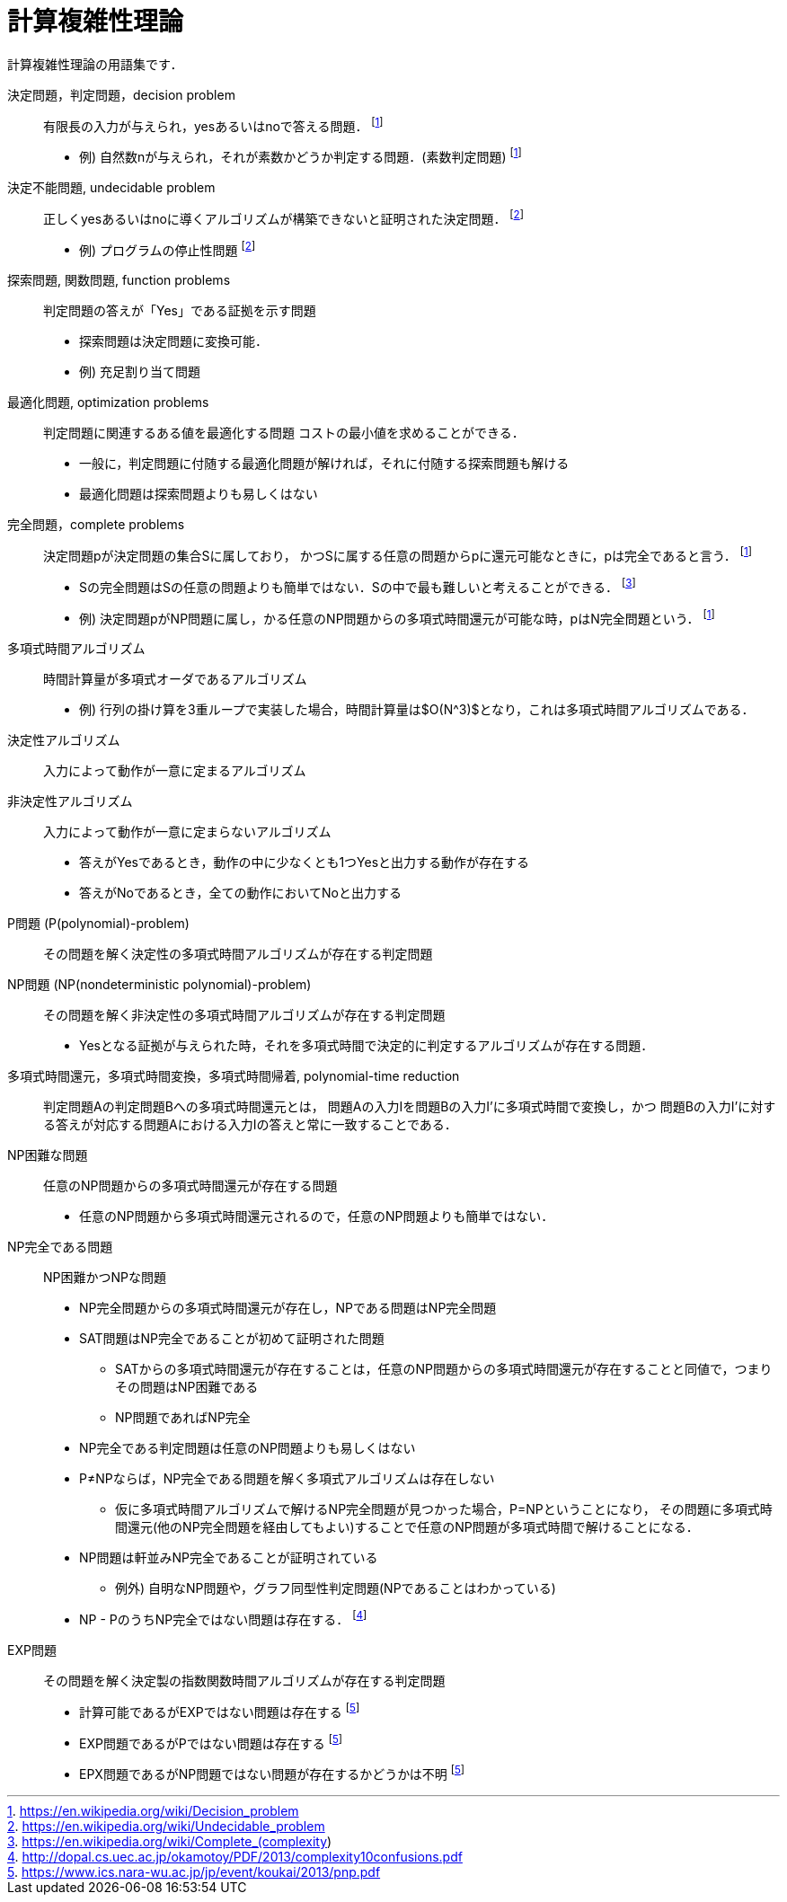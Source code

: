 = 計算複雑性理論
:description: 計算複雑性理論の用語集

計算複雑性理論の用語集です．


決定問題，判定問題，decision problem::
有限長の入力が与えられ，yesあるいはnoで答える問題．
footnote:wikipedia_decision_problem[https://en.wikipedia.org/wiki/Decision_problem]
* 例) 自然数nが与えられ，それが素数かどうか判定する問題．(素数判定問題)
footnote:wikipedia_decision_problem[]

決定不能問題, undecidable problem::
正しくyesあるいはnoに導くアルゴリズムが構築できないと証明された決定問題．
footnote:wikipedia_undecidable_problem[https://en.wikipedia.org/wiki/Undecidable_problem]
* 例) プログラムの停止性問題
// ** 証明のアプローチ: 任意のプログラムの停止性を判定する機械を設計できたと仮定すると，
// その機械を使って「自分自信が停止すると判定した場合に無限ループを行い，そうでないときに停止する」
// という動作をする機械を設計でき，これは矛盾する．
footnote:wikipedia_undecidable_problem[]

探索問題, 関数問題, function problems::
判定問題の答えが「Yes」である証拠を示す問題
* 探索問題は決定問題に変換可能．
* 例) 充足割り当て問題

最適化問題, optimization problems::
判定問題に関連するある値を最適化する問題
// * 最適化問題は決定問題に変換可能．
// ** 最適化問題である巡回セールスマン問題を例にすると，
// 「コストc以下のハミルトン閉路が存在するか」という決定問題に繰り返し答えていけば，
コストの最小値を求めることができる．
* 一般に，判定問題に付随する最適化問題が解ければ，それに付随する探索問題も解ける
* 最適化問題は探索問題よりも易しくはない

完全問題，complete problems::
決定問題pが決定問題の集合Sに属しており，
かつSに属する任意の問題からpに還元可能なときに，pは完全であると言う．
footnote:wikipedia_decision_problem[]
* Sの完全問題はSの任意の問題よりも簡単ではない．Sの中で最も難しいと考えることができる．
footnote:wikipedia_complete[https://en.wikipedia.org/wiki/Complete_(complexity)]
* 例) 決定問題pがNP問題に属し，かる任意のNP問題からの多項式時間還元が可能な時，pはN完全問題という．
footnote:wikipedia_decision_problem[]

多項式時間アルゴリズム::
時間計算量が多項式オーダであるアルゴリズム
* 例) 行列の掛け算を3重ループで実装した場合，時間計算量は$O(N^3)$となり，これは多項式時間アルゴリズムである．

決定性アルゴリズム::
入力によって動作が一意に定まるアルゴリズム

非決定性アルゴリズム::
入力によって動作が一意に定まらないアルゴリズム
* 答えがYesであるとき，動作の中に少なくとも1つYesと出力する動作が存在する
* 答えがNoであるとき，全ての動作においてNoと出力する

P問題 (P(polynomial)-problem)::
その問題を解く決定性の多項式時間アルゴリズムが存在する判定問題

NP問題 (NP(nondeterministic polynomial)-problem)::
その問題を解く非決定性の多項式時間アルゴリズムが存在する判定問題
* Yesとなる証拠が与えられた時，それを多項式時間で決定的に判定するアルゴリズムが存在する問題．

多項式時間還元，多項式時間変換，多項式時間帰着, polynomial-time reduction::
判定問題Aの判定問題Bへの多項式時間還元とは，
問題Aの入力Iを問題Bの入力I'に多項式時間で変換し，かつ
問題Bの入力I'に対する答えが対応する問題Aにおける入力Iの答えと常に一致することである．

NP困難な問題::
任意のNP問題からの多項式時間還元が存在する問題
* 任意のNP問題から多項式時間還元されるので，任意のNP問題よりも簡単ではない．

NP完全である問題::
NP困難かつNPな問題
* NP完全問題からの多項式時間還元が存在し，NPである問題はNP完全問題
* SAT問題はNP完全であることが初めて証明された問題
** SATからの多項式時間還元が存在することは，任意のNP問題からの多項式時間還元が存在することと同値で，つまりその問題はNP困難である
** NP問題であればNP完全
* NP完全である判定問題は任意のNP問題よりも易しくはない
* P≠NPならば，NP完全である問題を解く多項式アルゴリズムは存在しない
** 仮に多項式時間アルゴリズムで解けるNP完全問題が見つかった場合，P=NPということになり，
その問題に多項式時間還元(他のNP完全問題を経由してもよい)することで任意のNP問題が多項式時間で解けることになる．
* NP問題は軒並みNP完全であることが証明されている
** 例外) 自明なNP問題や，グラフ同型性判定問題(NPであることはわかっている)
* NP - PのうちNP完全ではない問題は存在する． footnote:gokai[http://dopal.cs.uec.ac.jp/okamotoy/PDF/2013/complexity10confusions.pdf]

EXP問題::
その問題を解く決定製の指数関数時間アルゴリズムが存在する判定問題
* 計算可能であるがEXPではない問題は存在する footnote:pnp[https://www.ics.nara-wu.ac.jp/jp/event/koukai/2013/pnp.pdf]
* EXP問題であるがPではない問題は存在する footnote:pnp[]
* EPX問題であるがNP問題ではない問題が存在するかどうかは不明 footnote:pnp[]

